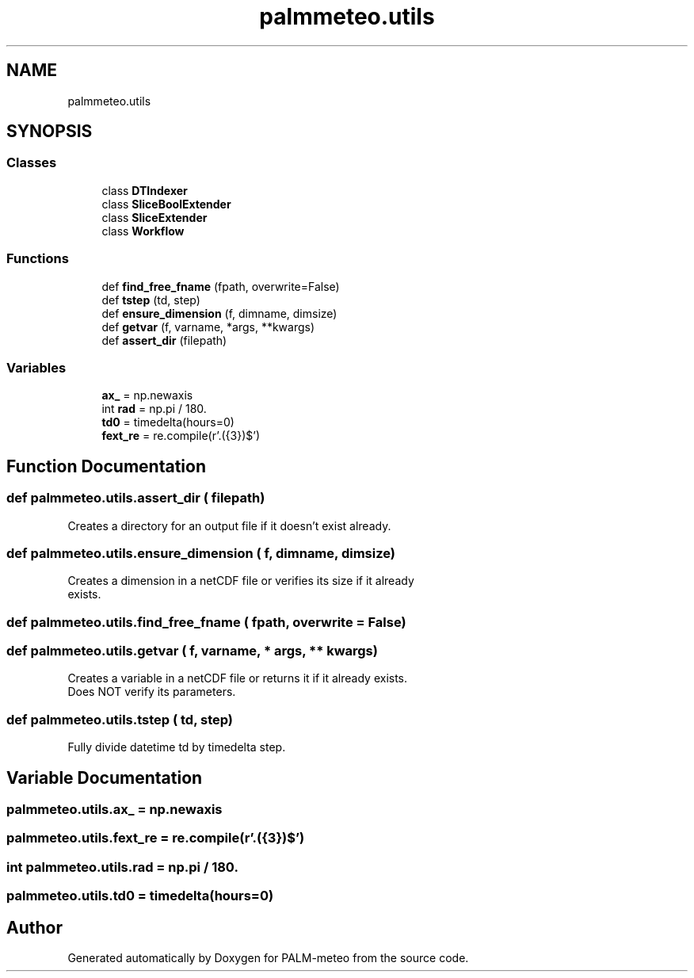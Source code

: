 .TH "palmmeteo.utils" 3 "Wed Jun 18 2025" "PALM-meteo" \" -*- nroff -*-
.ad l
.nh
.SH NAME
palmmeteo.utils
.SH SYNOPSIS
.br
.PP
.SS "Classes"

.in +1c
.ti -1c
.RI "class \fBDTIndexer\fP"
.br
.ti -1c
.RI "class \fBSliceBoolExtender\fP"
.br
.ti -1c
.RI "class \fBSliceExtender\fP"
.br
.ti -1c
.RI "class \fBWorkflow\fP"
.br
.in -1c
.SS "Functions"

.in +1c
.ti -1c
.RI "def \fBfind_free_fname\fP (fpath, overwrite=False)"
.br
.ti -1c
.RI "def \fBtstep\fP (td, step)"
.br
.ti -1c
.RI "def \fBensure_dimension\fP (f, dimname, dimsize)"
.br
.ti -1c
.RI "def \fBgetvar\fP (f, varname, *args, **kwargs)"
.br
.ti -1c
.RI "def \fBassert_dir\fP (filepath)"
.br
.in -1c
.SS "Variables"

.in +1c
.ti -1c
.RI "\fBax_\fP = np\&.newaxis"
.br
.ti -1c
.RI "int \fBrad\fP = np\&.pi / 180\&."
.br
.ti -1c
.RI "\fBtd0\fP = timedelta(hours=0)"
.br
.ti -1c
.RI "\fBfext_re\fP = re\&.compile(r'\\\&.(\\d{3})$')"
.br
.in -1c
.SH "Function Documentation"
.PP 
.SS "def palmmeteo\&.utils\&.assert_dir ( filepath)"

.PP
.nf
Creates a directory for an output file if it doesn't exist already\&.
.fi
.PP
 
.SS "def palmmeteo\&.utils\&.ensure_dimension ( f,  dimname,  dimsize)"

.PP
.nf
Creates a dimension in a netCDF file or verifies its size if it already
exists\&.

.fi
.PP
 
.SS "def palmmeteo\&.utils\&.find_free_fname ( fpath,  overwrite = \fCFalse\fP)"

.SS "def palmmeteo\&.utils\&.getvar ( f,  varname, * args, ** kwargs)"

.PP
.nf
Creates a variable in a netCDF file or returns it if it already exists\&.
Does NOT verify its parameters\&.

.fi
.PP
 
.SS "def palmmeteo\&.utils\&.tstep ( td,  step)"

.PP
.nf
Fully divide datetime td by timedelta step\&.
.fi
.PP
 
.SH "Variable Documentation"
.PP 
.SS "palmmeteo\&.utils\&.ax_ = np\&.newaxis"

.SS "palmmeteo\&.utils\&.fext_re = re\&.compile(r'\\\&.(\\d{3})$')"

.SS "int palmmeteo\&.utils\&.rad = np\&.pi / 180\&."

.SS "palmmeteo\&.utils\&.td0 = timedelta(hours=0)"

.SH "Author"
.PP 
Generated automatically by Doxygen for PALM-meteo from the source code\&.
